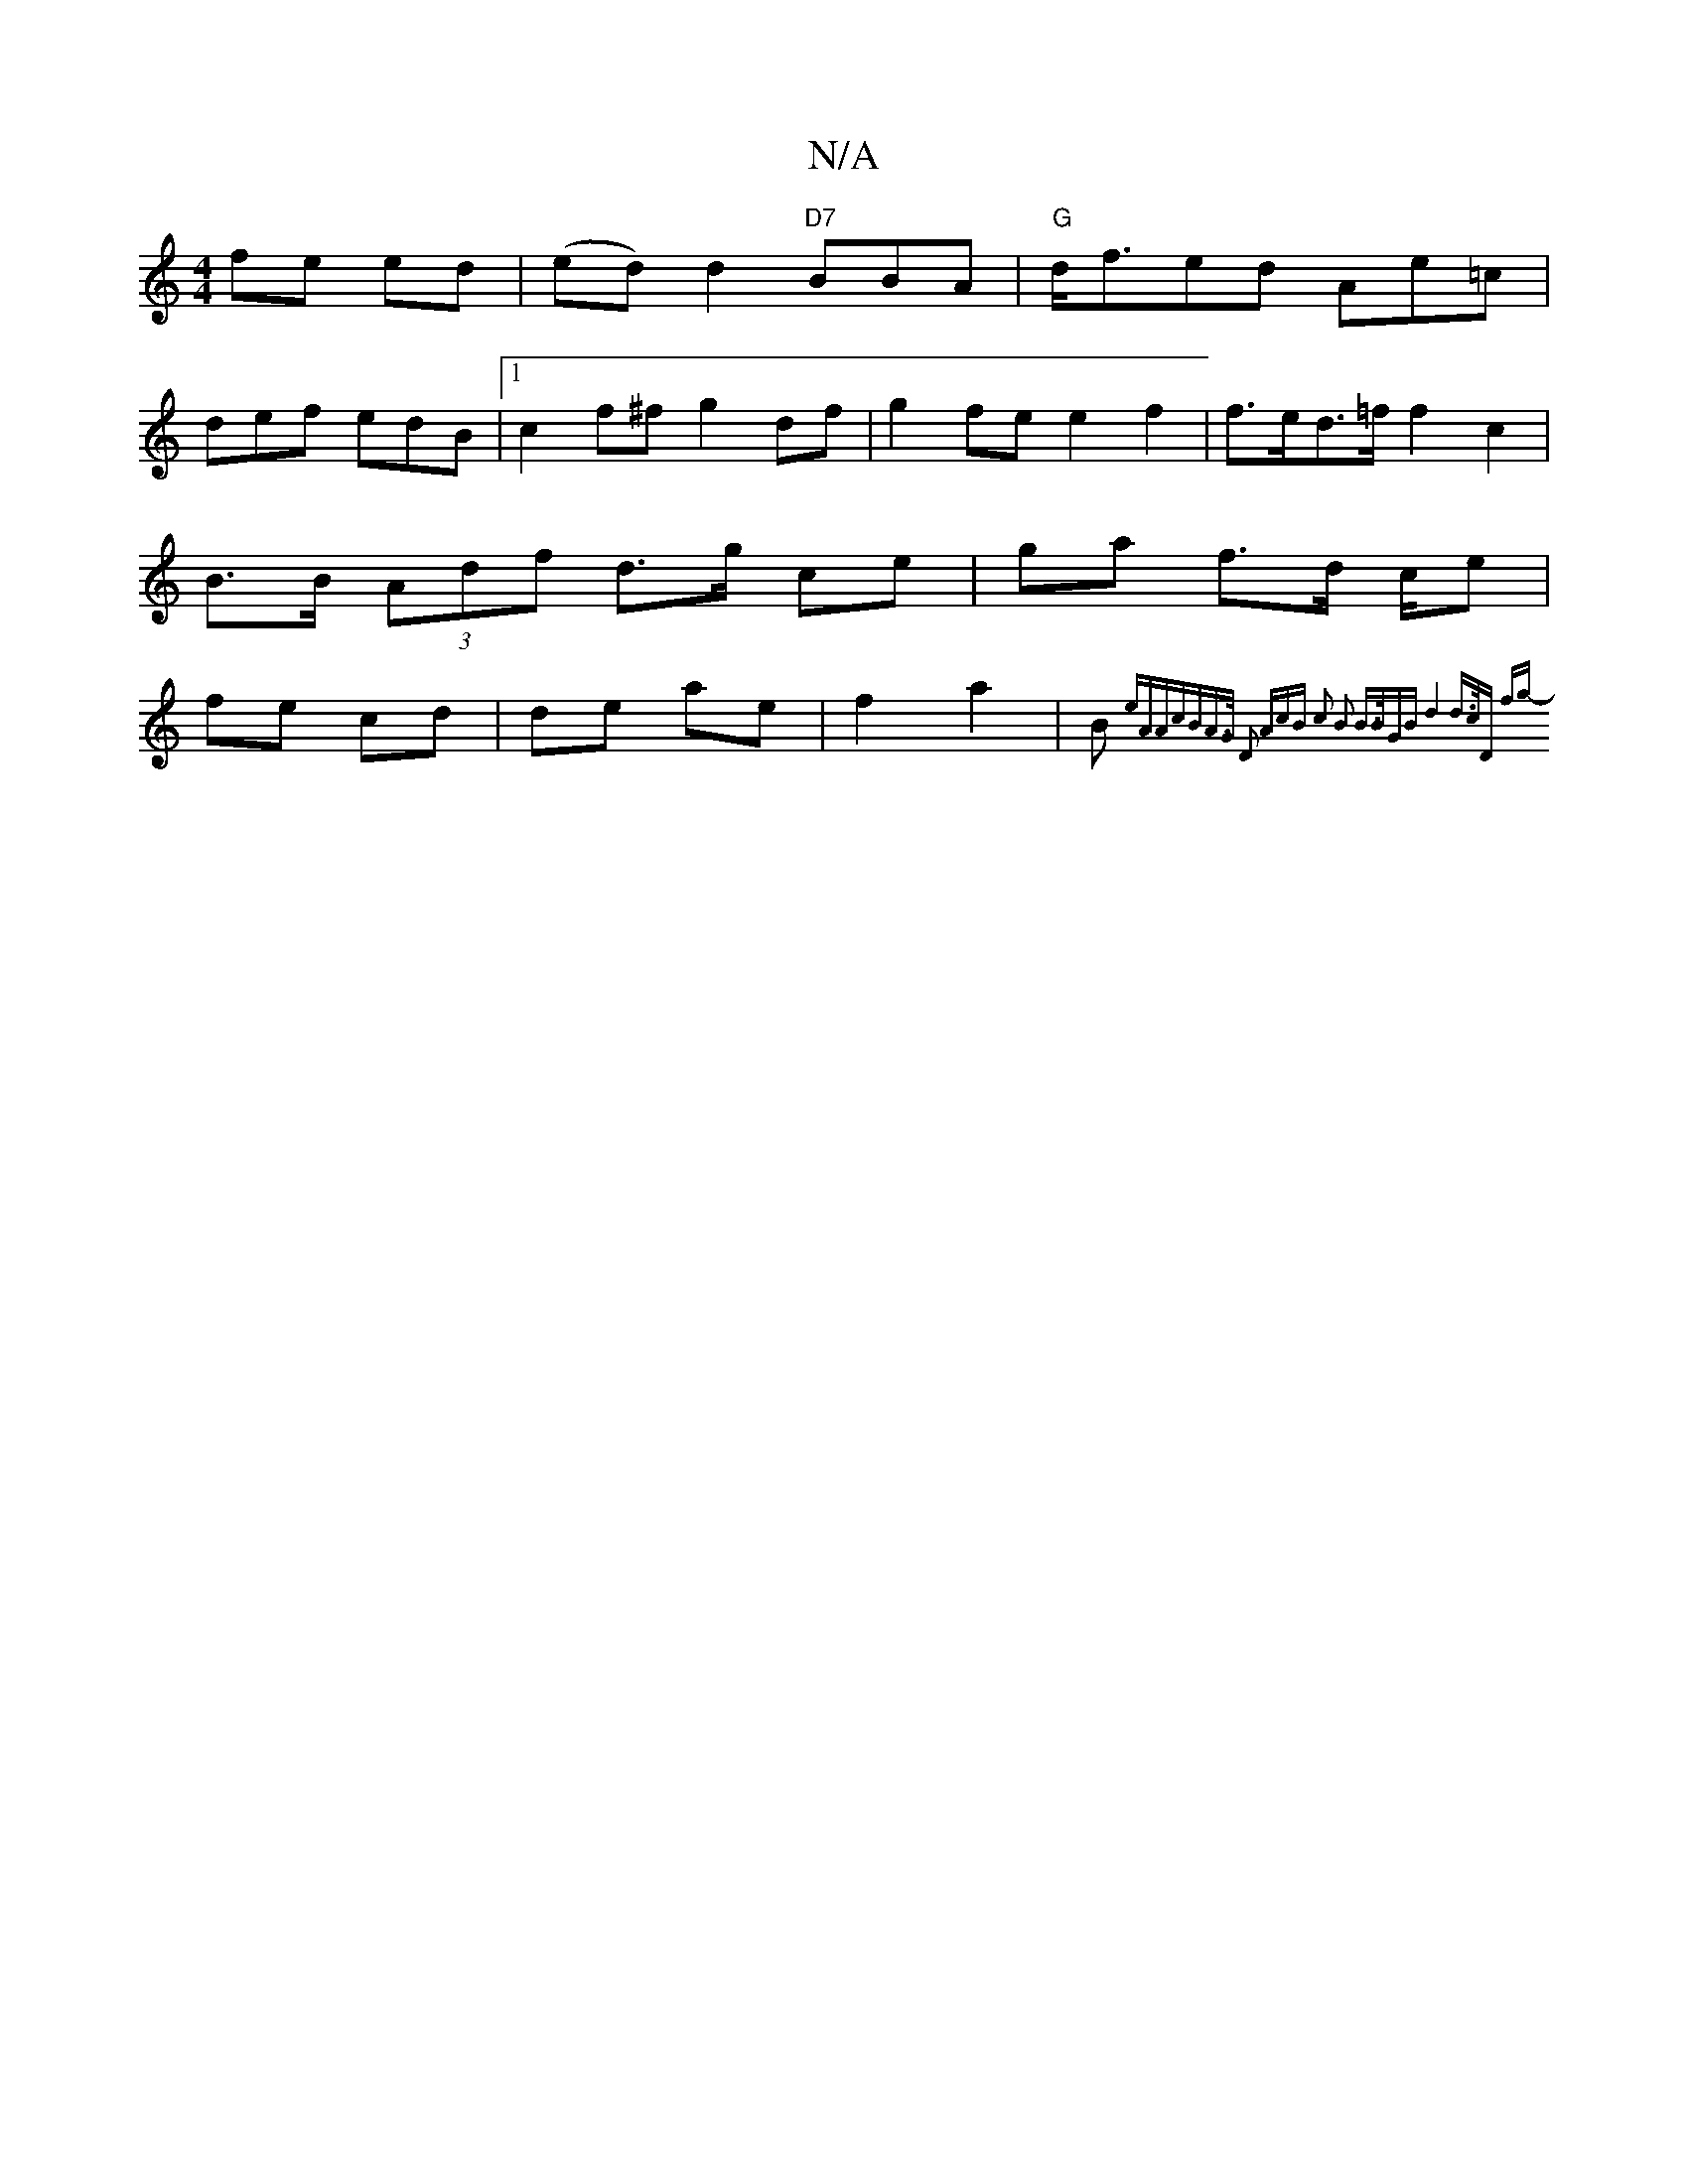 X:1
T:N/A
M:4/4
R:N/A
K:Cmajor
}fe ed|(ed)d2 "D7"BBA|"G"d<fed Ae=c|
def edB |1 c2 f^f g2 df | g2 fe e2 f2 | f>ed>=f f2 c2 | B>B (3Adf d>g ce | ga f>d c/2e | fe cd | de ae | f2 a2 | B {eAr"A"cBA>G D2 A|cB c2 B2 B>B|GBd4 |d>c|"D" fg-